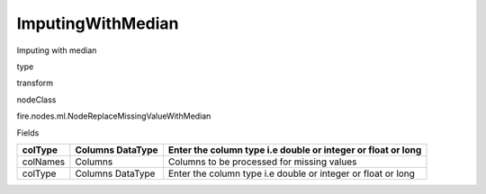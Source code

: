 
ImputingWithMedian
^^^^^^ 

Imputing with median

type

transform

nodeClass

fire.nodes.ml.NodeReplaceMissingValueWithMedian

Fields

+----------+------------------+--------------------------------------------------------------+
| colType  | Columns DataType | Enter the column type i.e double or integer or float or long |
+==========+==================+==============================================================+
| colNames | Columns          | Columns to be processed for missing values                   |
+----------+------------------+--------------------------------------------------------------+
| colType  | Columns DataType | Enter the column type i.e double or integer or float or long |
+----------+------------------+--------------------------------------------------------------+